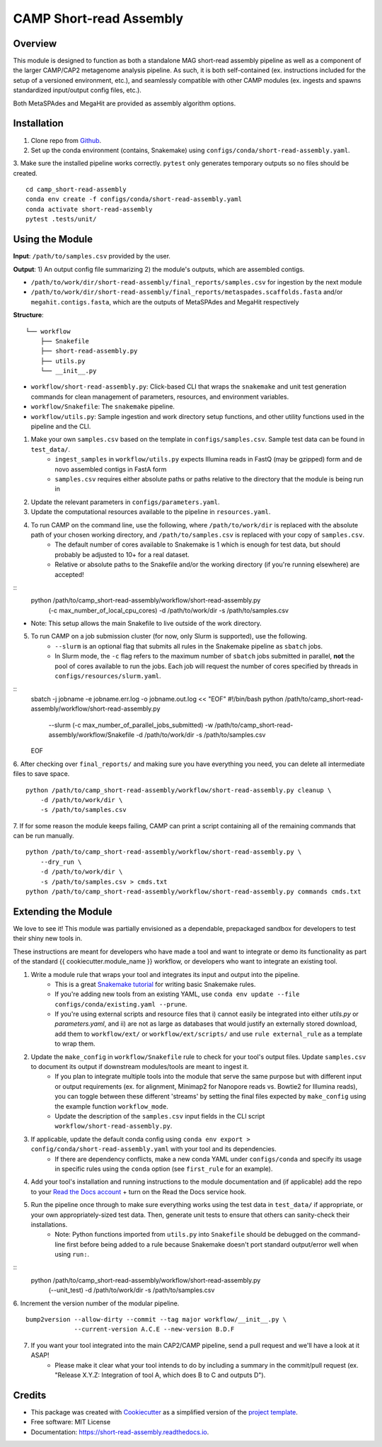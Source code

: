 ============
CAMP Short-read Assembly
============


.. image:: https://readthedocs.org/projects/camp-short-read-assembly/badge/?version=latest
        :target: https://camp-short-read-assembly.readthedocs.io/en/latest/?version=latest
        :alt: Documentation Status

.. image:: https://img.shields.io/badge/version-0.1.0-brightgreen


Overview
--------

This module is designed to function as both a standalone MAG short-read assembly pipeline as well as a component of the larger CAMP/CAP2 metagenome analysis pipeline. As such, it is both self-contained (ex. instructions included for the setup of a versioned environment, etc.), and seamlessly compatible with other CAMP modules (ex. ingests and spawns standardized input/output config files, etc.). 

Both MetaSPAdes and MegaHit are provided as assembly algorithm options. 

Installation
------------

1. Clone repo from `Github <https://github.com/MetaSUB-CAMP/camp_short-read-assembly>`_. 

2. Set up the conda environment (contains, Snakemake) using ``configs/conda/short-read-assembly.yaml``. 

3. Make sure the installed pipeline works correctly. ``pytest`` only generates temporary outputs so no files should be created.
::
    cd camp_short-read-assembly
    conda env create -f configs/conda/short-read-assembly.yaml
    conda activate short-read-assembly
    pytest .tests/unit/

Using the Module
----------------

**Input**: ``/path/to/samples.csv`` provided by the user.

**Output**: 1) An output config file summarizing 2) the module's outputs, which are assembled contigs. 

- ``/path/to/work/dir/short-read-assembly/final_reports/samples.csv`` for ingestion by the next module

- ``/path/to/work/dir/short-read-assembly/final_reports/metaspades.scaffolds.fasta`` and/or ``megahit.contigs.fasta``, which are the outputs of MetaSPAdes and MegaHit respectively

**Structure**:
::
    └── workflow
        ├── Snakefile
        ├── short-read-assembly.py
        ├── utils.py
        └── __init__.py
* ``workflow/short-read-assembly.py``: Click-based CLI that wraps the ``snakemake`` and unit test generation commands for clean management of parameters, resources, and environment variables.
* ``workflow/Snakefile``: The ``snakemake`` pipeline. 
* ``workflow/utils.py``: Sample ingestion and work directory setup functions, and other utility functions used in the pipeline and the CLI.

1. Make your own ``samples.csv`` based on the template in ``configs/samples.csv``. Sample test data can be found in ``test_data/``. 
    - ``ingest_samples`` in ``workflow/utils.py`` expects Illumina reads in FastQ (may be gzipped) form and de novo assembled contigs in FastA form
    - ``samples.csv`` requires either absolute paths or paths relative to the directory that the module is being run in

2. Update the relevant parameters in ``configs/parameters.yaml``.

3. Update the computational resources available to the pipeline in ``resources.yaml``. 

4. To run CAMP on the command line, use the following, where ``/path/to/work/dir`` is replaced with the absolute path of your chosen working directory, and ``/path/to/samples.csv`` is replaced with your copy of ``samples.csv``. 
    - The default number of cores available to Snakemake is 1 which is enough for test data, but should probably be adjusted to 10+ for a real dataset.
    - Relative or absolute paths to the Snakefile and/or the working directory (if you're running elsewhere) are accepted!
::
    python /path/to/camp_short-read-assembly/workflow/short-read-assembly.py \
        (-c max_number_of_local_cpu_cores) \
        -d /path/to/work/dir \
        -s /path/to/samples.csv
* Note: This setup allows the main Snakefile to live outside of the work directory.

5. To run CAMP on a job submission cluster (for now, only Slurm is supported), use the following.
    - ``--slurm`` is an optional flag that submits all rules in the Snakemake pipeline as ``sbatch`` jobs. 
    - In Slurm mode, the ``-c`` flag refers to the maximum number of ``sbatch`` jobs submitted in parallel, **not** the pool of cores available to run the jobs. Each job will request the number of cores specified by threads in ``configs/resources/slurm.yaml``.
::
    sbatch -j jobname -e jobname.err.log -o jobname.out.log << "EOF"
    #!/bin/bash
    python /path/to/camp_short-read-assembly/workflow/short-read-assembly.py \
        --slurm (-c max_number_of_parallel_jobs_submitted) \
        -w /path/to/camp_short-read-assembly/workflow/Snakefile \
        -d /path/to/work/dir \
        -s /path/to/samples.csv
    EOF

6. After checking over ``final_reports/`` and making sure you have everything you need, you can delete all intermediate files to save space. 
::

    python /path/to/camp_short-read-assembly/workflow/short-read-assembly.py cleanup \
        -d /path/to/work/dir \
        -s /path/to/samples.csv

7. If for some reason the module keeps failing, CAMP can print a script containing all of the remaining commands that can be run manually. 
::

    python /path/to/camp_short-read-assembly/workflow/short-read-assembly.py \
        --dry_run \
        -d /path/to/work/dir \
        -s /path/to/samples.csv > cmds.txt
    python /path/to/camp_short-read-assembly/workflow/short-read-assembly.py commands cmds.txt

Extending the Module
--------------------

We love to see it! This module was partially envisioned as a dependable, prepackaged sandbox for developers to test their shiny new tools in. 

These instructions are meant for developers who have made a tool and want to integrate or demo its functionality as part of the standard {{ cookiecutter.module_name }} workflow, or developers who want to integrate an existing tool. 

1. Write a module rule that wraps your tool and integrates its input and output into the pipeline. 
    - This is a great `Snakemake tutorial <https://bluegenes.github.io/hpc-snakemake-tips/>`_ for writing basic Snakemake rules.
    - If you're adding new tools from an existing YAML, use ``conda env update --file configs/conda/existing.yaml --prune``.
    - If you're using external scripts and resource files that i) cannot easily be integrated into either `utils.py` or `parameters.yaml`, and ii) are not as large as databases that would justify an externally stored download, add them to ``workflow/ext/`` or ``workflow/ext/scripts/`` and use ``rule external_rule`` as a template to wrap them. 
2. Update the ``make_config`` in ``workflow/Snakefile`` rule to check for your tool's output files. Update ``samples.csv`` to document its output if downstream modules/tools are meant to ingest it. 
    - If you plan to integrate multiple tools into the module that serve the same purpose but with different input or output requirements (ex. for alignment, Minimap2 for Nanopore reads vs. Bowtie2 for Illumina reads), you can toggle between these different 'streams' by setting the final files expected by ``make_config`` using the example function ``workflow_mode``.
    - Update the description of the ``samples.csv`` input fields in the CLI script ``workflow/short-read-assembly.py``. 
3. If applicable, update the default conda config using ``conda env export > config/conda/short-read-assembly.yaml`` with your tool and its dependencies. 
    - If there are dependency conflicts, make a new conda YAML under ``configs/conda`` and specify its usage in specific rules using the ``conda`` option (see ``first_rule`` for an example).
4. Add your tool's installation and running instructions to the module documentation and (if applicable) add the repo to your `Read the Docs account <https://readthedocs.org/>`_ + turn on the Read the Docs service hook.
5. Run the pipeline once through to make sure everything works using the test data in ``test_data/`` if appropriate, or your own appropriately-sized test data. Then, generate unit tests to ensure that others can sanity-check their installations.
    * Note: Python functions imported from ``utils.py`` into ``Snakefile`` should be debugged on the command-line first before being added to a rule because Snakemake doesn't port standard output/error well when using ``run:``.
::
    python /path/to/camp_short-read-assembly/workflow/short-read-assembly.py \
        (--unit_test) \
        -d /path/to/work/dir \
        -s /path/to/samples.csv

6. Increment the version number of the modular pipeline.
::
    bump2version --allow-dirty --commit --tag major workflow/__init__.py \
                 --current-version A.C.E --new-version B.D.F

7. If you want your tool integrated into the main CAP2/CAMP pipeline, send a pull request and we'll have a look at it ASAP! 
    - Please make it clear what your tool intends to do by including a summary in the commit/pull request (ex. "Release X.Y.Z: Integration of tool A, which does B to C and outputs D").

.. ..

 <!--- 
 Bugs
 ----
 Put known ongoing problems here
 --->

Credits
-------

* This package was created with `Cookiecutter <https://github.com/cookiecutter/cookiecutter>`_ as a simplified version of the `project template <https://github.com/audreyr/cookiecutter-pypackage>`_.
* Free software: MIT License
* Documentation: https://short-read-assembly.readthedocs.io. 



